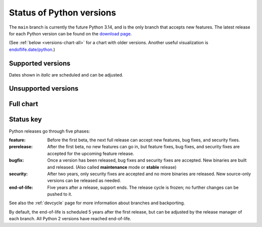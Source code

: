 .. _versions:
.. _branchstatus:

=========================
Status of Python versions
=========================

The ``main`` branch is currently the future Python 3.14, and is the only
branch that accepts new features.  The latest release for each Python
version can be found on the `download page <https://www.python.org/downloads/>`_.


.. raw:: html
   :file: include/release-cycle.svg

(See :ref:`below <versions-chart-all>` for a chart with older versions.
Another useful visualization is `endoflife.date/python <https://endoflife.date/python>`_.)


Supported versions
==================

Dates shown in *italic* are scheduled and can be adjusted.

.. csv-table::
   :header-rows: 1
   :width: 100%
   :file: include/branches.csv

.. Remember to update main branch in the paragraph above too


Unsupported versions
====================

.. csv-table::
   :header-rows: 1
   :width: 100%
   :file: include/end-of-life.csv


.. _versions-chart-all:

Full chart
==========

.. raw:: html
   :file: include/release-cycle-all.svg


Status key
==========

Python releases go through five phases:

:feature: Before the first beta, the next full release can accept new features,
   bug fixes, and security fixes.

:prerelease: After the first beta, no new features can go in, but feature
   fixes, bug fixes, and security fixes are accepted for the upcoming feature
   release.

:bugfix: Once a version has been released, bug fixes and security fixes are
   accepted. New binaries are built and released. (Also called **maintenance**
   mode or **stable** release)

:security: After two years, only security fixes are accepted and no more
   binaries are released.  New source-only versions can be released as needed.

:end-of-life: Five years after a release, support ends. The release cycle is
   frozen; no further changes can be pushed to it.

See also the :ref:`devcycle` page for more information about branches and backporting.

By default, the end-of-life is scheduled 5 years after the first release,
but can be adjusted by the release manager of each branch.  All Python 2
versions have reached end-of-life.
